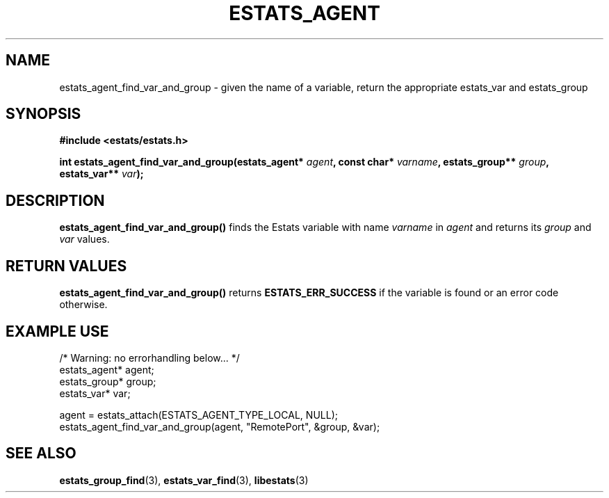 .\" $Id: estats_agent_find_var_and_group.3,v 1.1 2003/01/06 20:50:31 engelhar Exp $
.TH ESTATS_AGENT 3 "28 February 2002" "Estats Userland" "Estats"
.SH NAME
estats_agent_find_var_and_group \- given the name of a variable, return the appropriate estats_var and estats_group
.SH SYNOPSIS
.B #include <estats/estats.h>
.PP
.nf
.BI "int estats_agent_find_var_and_group(estats_agent* " agent ", const char* " varname ", estats_group** " group ", estats_var** " var ");"
.fi
.SH DESCRIPTION
\fBestats_agent_find_var_and_group()\fR finds the Estats variable with
name \fIvarname\fR in \fIagent\fR and returns its \fIgroup\fR and
\fIvar\fR values.
.SH RETURN VALUES
\fBestats_agent_find_var_and_group()\fR returns \fBESTATS_ERR_SUCCESS\fR
if the variable is found or an error code otherwise.
.SH EXAMPLE USE
.nf
/* Warning: no errorhandling below... */
estats_agent* agent;
estats_group* group;
estats_var* var;

agent = estats_attach(ESTATS_AGENT_TYPE_LOCAL, NULL);
estats_agent_find_var_and_group(agent, "RemotePort", &group, &var);
.fi
.SH SEE ALSO
.BR estats_group_find (3),
.BR estats_var_find (3),
.BR libestats (3)
